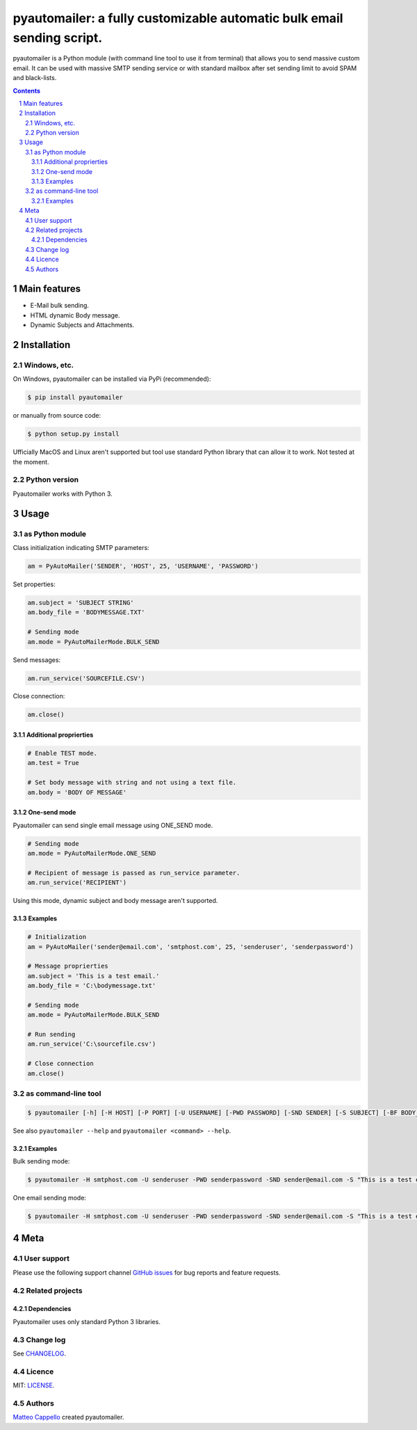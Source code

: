 pyautomailer: a fully customizable automatic bulk email sending script.
#######################################################################

pyautomailer is a Python module (with command line tool to use it from terminal) that allows you to send massive custom email. 
It can be used with massive SMTP sending service or with standard mailbox after set sending limit to avoid SPAM and black-lists.

.. class:: no-web no-pdf

|pypi|

.. contents::

.. section-numbering::

Main features
=============

* E-Mail bulk sending.
* HTML dynamic Body message.
* Dynamic Subjects and Attachments.

Installation
============

Windows, etc.
-------------

On Windows, pyautomailer can be installed via PyPi (recommended):

.. code-block:: bash

	$ pip install pyautomailer

or manually from source code:

.. code-block:: bash

	$ python setup.py install

Ufficially MacOS and Linux aren't supported but tool use standard Python library that can allow it to work. Not tested at the moment.

Python version
--------------

Pyautomailer works with Python 3.

Usage
=====

as Python module
----------------

Class initialization indicating SMTP parameters:

.. code-block:: python

	am = PyAutoMailer('SENDER', 'HOST', 25, 'USERNAME', 'PASSWORD')

Set properties:

.. code-block:: python

	am.subject = 'SUBJECT STRING'
	am.body_file = 'BODYMESSAGE.TXT'
	
	# Sending mode
	am.mode = PyAutoMailerMode.BULK_SEND
	
Send messages:

.. code-block:: python

	am.run_service('SOURCEFILE.CSV')
	
Close connection:

.. code-block:: python

	am.close()

Additional proprierties
~~~~~~~~~~~~~~~~~~~~~~~
   
.. code-block:: python

	# Enable TEST mode.
	am.test = True
	
	# Set body message with string and not using a text file.
	am.body = 'BODY OF MESSAGE'
	
One-send mode
~~~~~~~~~~~~~

Pyautomailer can send single email message using ONE_SEND mode.

.. code-block:: python

	# Sending mode
	am.mode = PyAutoMailerMode.ONE_SEND
	
	# Recipient of message is passed as run_service parameter.
	am.run_service('RECIPIENT')
	
Using this mode, dynamic subject and body message aren't supported.

Examples
~~~~~~~~

.. code-block:: python

	# Initialization
	am = PyAutoMailer('sender@email.com', 'smtphost.com', 25, 'senderuser', 'senderpassword')

	# Message proprierties
	am.subject = 'This is a test email.'
	am.body_file = 'C:\bodymessage.txt'
	
	# Sending mode
	am.mode = PyAutoMailerMode.BULK_SEND

	# Run sending
	am.run_service('C:\sourcefile.csv')

	# Close connection
	am.close()

as command-line tool
--------------------

.. code-block:: bash

	$ pyautomailer [-h] [-H HOST] [-P PORT] [-U USERNAME] [-PWD PASSWORD] [-SND SENDER] [-S SUBJECT] [-BF BODY_FILE | -B BODY] [-t] {bulk-send,bs,one-send,os} ...
	
See also ``pyautomailer --help`` and ``pyautomailer <command> --help``.

Examples
~~~~~~~~

Bulk sending mode:

.. code-block:: bash

	$ pyautomailer -H smtphost.com -U senderuser -PWD senderpassword -SND sender@email.com -S "This is a test email." -BF "C:\bodymessage.txt" bulk-send "C:\sourcefile.csv"

One email sending mode:

.. code-block:: bash

	$ pyautomailer -H smtphost.com -U senderuser -PWD senderpassword -SND sender@email.com -S "This is a test email." -B "This is body message of email." one-send mariorossi@email.com

Meta
====

User support
------------

Please use the following support channel `GitHub issues <https://github.com/matteocappello94/pyautomailer/issues>`_ for bug reports and feature requests.

Related projects
----------------

Dependencies
~~~~~~~~~~~~

Pyautomailer uses only standard Python 3 libraries.

Change log
----------

See `CHANGELOG <https://github.com/matteocappello94/pyautomailer/blob/master/CHANGELOG.rst>`_.

Licence
-------

MIT: `LICENSE <https://github.com/matteocappello94/pyautomailer/blob/master/LICENSE>`_.

Authors
-------

`Matteo Cappello`_ created pyautomailer.

.. _Matteo Cappello: http://matteocappello.com

.. |pypi| image:: https://img.shields.io/badge/PyPI-latest-yellow.svg?longCache=true&style=flat-square
	:target: https://pypi.org/project/pyautomailer/
	:alt: Latest version released on PyPi
 